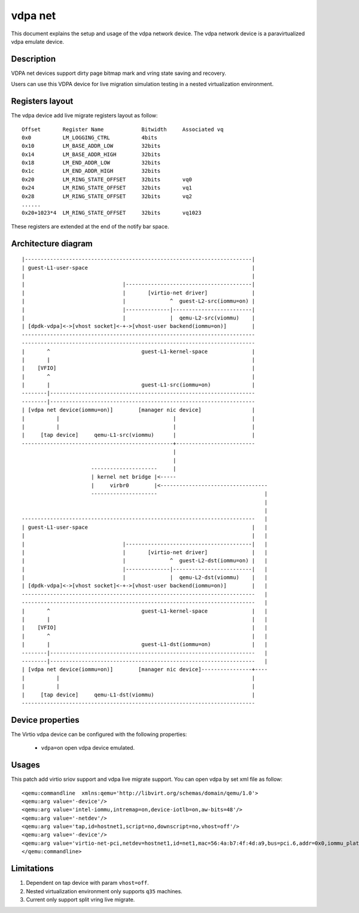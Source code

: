 vdpa net
============

This document explains the setup and usage of the vdpa network device.
The vdpa network device is a paravirtualized vdpa emulate device.

Description
-----------

VDPA net devices support dirty page bitmap mark and vring state saving and recovery.

Users can use this VDPA device for live migration simulation testing in a nested virtualization environment.

Registers layout
----------------

The vdpa device add live migrate registers layout as follow::

  Offset       Register Name	        Bitwidth     Associated vq
  0x0          LM_LOGGING_CTRL          4bits
  0x10         LM_BASE_ADDR_LOW         32bits
  0x14         LM_BASE_ADDR_HIGH        32bits
  0x18         LM_END_ADDR_LOW          32bits
  0x1c         LM_END_ADDR_HIGH         32bits
  0x20         LM_RING_STATE_OFFSET	32bits       vq0
  0x24         LM_RING_STATE_OFFSET	32bits       vq1
  0x28         LM_RING_STATE_OFFSET	32bits       vq2
  ......
  0x20+1023*4  LM_RING_STATE_OFFSET     32bits       vq1023

These registers are extended at the end of the notify bar space.

Architecture diagram
--------------------
::

  |------------------------------------------------------------------------|
  | guest-L1-user-space                                                    |
  |                                                                        |
  |                               |----------------------------------------|
  |                               |       [virtio-net driver]              |
  |                               |              ^  guest-L2-src(iommu=on) |
  |                               |--------------|-------------------------|
  |                               |              |  qemu-L2-src(viommu)    |
  | [dpdk-vdpa]<->[vhost socket]<-+->[vhost-user backend(iommu=on)]        |
  --------------------------------------------------------------------------
  --------------------------------------------------------------------------
  |       ^                             guest-L1-kernel-space              |
  |       |                                                                |
  |    [VFIO]                                                              |
  |       ^                                                                |
  |       |                             guest-L1-src(iommu=on)             |
  --------|-----------------------------------------------------------------
  --------|-----------------------------------------------------------------
  | [vdpa net device(iommu=on)]        [manager nic device]                |
  |          |                                    |                        |
  |          |                                    |                        |
  |     [tap device]     qemu-L1-src(viommu)      |                        |
  ------------------------------------------------+-------------------------
                                                  |
                                                  |
                        ---------------------     |
                        | kernel net bridge |<-----
                        |     virbr0        |<----------------------------------
                        ---------------------                                  |
                                                                               |
                                                                               |
  --------------------------------------------------------------------------   |
  | guest-L1-user-space                                                    |   |
  |                                                                        |   |
  |                               |----------------------------------------|   |
  |                               |       [virtio-net driver]              |   |
  |                               |              ^  guest-L2-dst(iommu=on) |   |
  |                               |--------------|-------------------------|   |
  |                               |              |  qemu-L2-dst(viommu)    |   |
  | [dpdk-vdpa]<->[vhost socket]<-+->[vhost-user backend(iommu=on)]        |   |
  --------------------------------------------------------------------------   |
  --------------------------------------------------------------------------   |
  |       ^                             guest-L1-kernel-space              |   |
  |       |                                                                |   |
  |    [VFIO]                                                              |   |
  |       ^                                                                |   |
  |       |                             guest-L1-dst(iommu=on)             |   |
  --------|-----------------------------------------------------------------   |
  --------|-----------------------------------------------------------------   |
  | [vdpa net device(iommu=on)]        [manager nic device]----------------+----
  |          |                                                             |
  |          |                                                             |
  |     [tap device]     qemu-L1-dst(viommu)                               |
  --------------------------------------------------------------------------


Device properties
-----------------

The Virtio vdpa device can be configured with the following properties:

 * ``vdpa=on`` open vdpa device emulated.

Usages
--------
This patch add virtio sriov support and vdpa live migrate support.
You can open vdpa by set xml file as follow::

  <qemu:commandline  xmlns:qemu='http://libvirt.org/schemas/domain/qemu/1.0'>
  <qemu:arg value='-device'/>
  <qemu:arg value='intel-iommu,intremap=on,device-iotlb=on,aw-bits=48'/>
  <qemu:arg value='-netdev'/>
  <qemu:arg value='tap,id=hostnet1,script=no,downscript=no,vhost=off'/>
  <qemu:arg value='-device'/>
  <qemu:arg value='virtio-net-pci,netdev=hostnet1,id=net1,mac=56:4a:b7:4f:4d:a9,bus=pci.6,addr=0x0,iommu_platform=on,ats=on,vdpa=on'/>
  </qemu:commandline>

Limitations
-----------
1. Dependent on tap device with param ``vhost=off``.
2. Nested virtualization environment only supports ``q35`` machines.
3. Current only support split vring live migrate.



